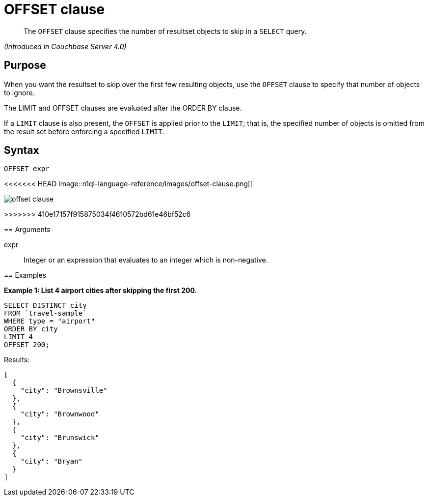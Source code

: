 = OFFSET clause

[abstract]
The `OFFSET` clause specifies the number of resultset objects to skip in a `SELECT` query.

_(Introduced in Couchbase Server 4.0)_

== Purpose

When you want the resultset to skip over the first few resulting objects, use the `OFFSET` clause to specify that number of objects to ignore.

The LIMIT and OFFSET clauses are evaluated after the ORDER BY clause.

If a `LIMIT` clause is also present, the `OFFSET` is applied prior to the `LIMIT`; that is, the specified number of objects is omitted from the result set before enforcing a specified `LIMIT`.

== Syntax

----
OFFSET expr
----

<<<<<<< HEAD
image::n1ql-language-reference/images/offset-clause.png[]
=======
image::n1ql-language-reference/offset-clause.png[]
>>>>>>> 410e17157f915875034f4610572bd61e46bf52c6

== Arguments

expr:: Integer or an expression that evaluates to an integer which is non-negative.

== Examples

*Example 1: List 4 airport cities after skipping the first 200.*

----
SELECT DISTINCT city
FROM `travel-sample`
WHERE type = "airport"
ORDER BY city
LIMIT 4
OFFSET 200;
----

Results:

----
[
  {
    "city": "Brownsville"
  },
  {
    "city": "Brownwood"
  },
  {
    "city": "Brunswick"
  },
  {
    "city": "Bryan"
  }
]
----
